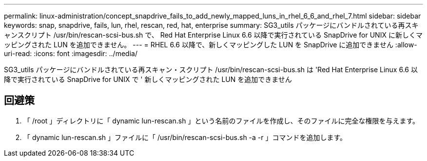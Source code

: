 ---
permalink: linux-administration/concept_snapdrive_fails_to_add_newly_mapped_luns_in_rhel_6_6_and_rhel_7.html 
sidebar: sidebar 
keywords: snap, snapdrive, fails, lun, rhel, rescan, red, hat, enterprise 
summary: SG3_utils パッケージにバンドルされている再スキャンスクリプト /usr/bin/rescan-scsi-bus.sh で、 Red Hat Enterprise Linux 6.6 以降で実行されている SnapDrive for UNIX に新しくマッピングされた LUN を追加できません。 
---
= RHEL 6.6 以降で、新しくマッピングした LUN を SnapDrive に追加できません
:allow-uri-read: 
:icons: font
:imagesdir: ../media/


[role="lead"]
SG3_utils パッケージにバンドルされている再スキャン・スクリプト /usr/bin/rescan-scsi-bus.sh は 'Red Hat Enterprise Linux 6.6 以降で実行されている SnapDrive for UNIX で ' 新しくマッピングされた LUN を追加できません



== 回避策

. 「 /root 」ディレクトリに「 dynamic lun-rescan.sh 」という名前のファイルを作成し、そのファイルに完全な権限を与えます。
. 「 dynamic lun-rescan.sh 」ファイルに「 /usr/bin/rescan-scsi-bus.sh -a -r 」コマンドを追加します。

